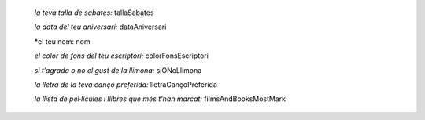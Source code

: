 
    *la teva talla de sabates:* tallaSabates

    *la data del teu aniversari:* dataAniversari

    *el teu nom: nom

    *el color de fons del teu escriptori:* colorFonsEscriptori

    *si t’agrada o no el gust de la llimona:* siONoLlimona

    *la lletra de la teva cançó preferida:* lletraCançoPreferida

    *la llista de pel·lícules i llibres que més t’han marcat:* filmsAndBooksMostMark
